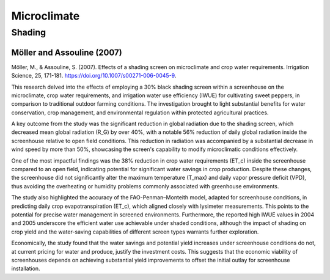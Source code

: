 Microclimate
==================

Shading
-----------
Möller and Assouline (2007)
++++++++++++++++++
Möller, M., & Assouline, S. (2007). Effects of a shading screen on microclimate and crop water requirements. Irrigation Science, 25, 171-181. https://doi.org/10.1007/s00271-006-0045-9.

This research delved into the effects of employing a 30% black shading screen within a screenhouse on the microclimate, crop water requirements, and irrigation water use efficiency (IWUE) for cultivating sweet peppers, in comparison to traditional outdoor farming conditions. The investigation brought to light substantial benefits for water conservation, crop management, and environmental regulation within protected agricultural practices. 

A key outcome from the study was the significant reduction in global radiation due to the shading screen, which decreased mean global radiation (R_G) by over 40%, with a notable 56% reduction of daily global radiation inside the screenhouse relative to open field conditions. This reduction in radiation was accompanied by a substantial decrease in wind speed by more than 50%, showcasing the screen's capability to modify microclimatic conditions effectively.

One of the most impactful findings was the 38% reduction in crop water requirements (ET_c) inside the screenhouse compared to an open field, indicating potential for significant water savings in crop production. Despite these changes, the screenhouse did not significantly alter the maximum temperature (T_max) and daily vapor pressure deficit (VPD), thus avoiding the overheating or humidity problems commonly associated with greenhouse environments.

The study also highlighted the accuracy of the FAO-Penman–Monteith model, adapted for screenhouse conditions, in predicting daily crop evapotranspiration (ET_c), which aligned closely with lysimeter measurements. This points to the potential for precise water management in screened environments. Furthermore, the reported high IWUE values in 2004 and 2005 underscore the efficient water use achievable under shaded conditions, although the impact of shading on crop yield and the water-saving capabilities of different screen types warrants further exploration.

Economically, the study found that the water savings and potential yield increases under screenhouse conditions do not, at current pricing for water and produce, justify the investment costs. This suggests that the economic viability of screenhouses depends on achieving substantial yield improvements to offset the initial outlay for screenhouse installation.
